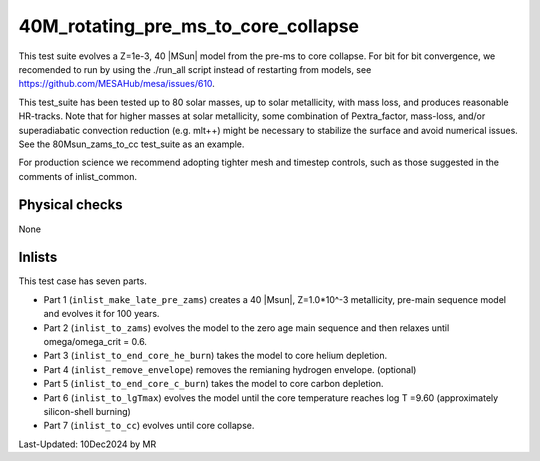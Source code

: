 .. _40M_rotating_pre_ms_to_core_collapse:

***************************
40M_rotating_pre_ms_to_core_collapse
***************************

This test suite evolves a Z=1e-3, 40 |MSun| model from the pre-ms to core collapse.
For bit for bit convergence, we recomended to run by using the ./run_all script instead of restarting from models,
see https://github.com/MESAHub/mesa/issues/610.

This test_suite has been tested up to 80 solar masses, up to solar metallicity, with mass loss, and produces reasonable HR-tracks.
Note that for higher masses at solar metallicity, some combination of Pextra_factor, mass-loss, and/or superadiabatic convection reduction (e.g. mlt++)
might be necessary to stabilize the surface and avoid numerical issues. See the 80Msun_zams_to_cc test_suite as an example.

For production science we recommend adopting tighter mesh and timestep controls, such as those suggested in the comments of inlist_common.

Physical checks
===============

None

Inlists
=======

This test case has seven parts.

* Part 1 (``inlist_make_late_pre_zams``) creates a 40 |Msun|, Z=1.0*10^-3 metallicity, pre-main sequence model and evolves it for 100 years.

* Part 2 (``inlist_to_zams``) evolves the model to the zero age main sequence and then relaxes until omega/omega_crit = 0.6.

* Part 3 (``inlist_to_end_core_he_burn``) takes the model to core helium depletion.

* Part 4 (``inlist_remove_envelope``) removes the remianing hydrogen envelope. (optional)

* Part 5 (``inlist_to_end_core_c_burn``) takes the model to core carbon depletion.

* Part 6 (``inlist_to_lgTmax``) evolves the model until the core temperature reaches log T =9.60 (approximately silicon-shell burning)

* Part 7 (``inlist_to_cc``) evolves until core collapse.




Last-Updated: 10Dec2024 by MR
